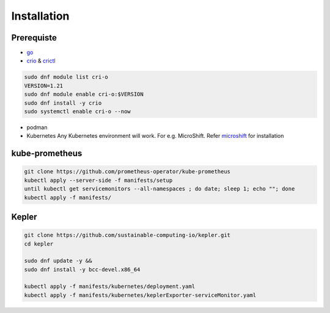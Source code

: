 ============
Installation
============

Prerequiste
-----------

- `go <https://go.dev/doc/install>`_
  
- `crio <https://cri-o.io/>`_ & `crictl <https://github.com/kubernetes-sigs/cri-tools/blob/master/docs/crictl.md#install-crictl>`_
 
.. code-block:: bash
 
    sudo dnf module list cri-o
    VERSION=1.21
    sudo dnf module enable cri-o:$VERSION
    sudo dnf install -y crio
    sudo systemctl enable cri-o --now

- podman

- Kubernetes  Any Kubernetes environment will work. For e.g. MicroShift. Refer `microshift <https://microshift.io/docs/getting-started/#deploying-microshift>`_ for installation


kube-prometheus
---------------
.. code-block:: bash
    
    git clone https://github.com/prometheus-operator/kube-prometheus
    kubectl apply --server-side -f manifests/setup
    until kubectl get servicemonitors --all-namespaces ; do date; sleep 1; echo ""; done
    kubectl apply -f manifests/

Kepler
------
.. code-block:: bash

    git clone https://github.com/sustainable-computing-io/kepler.git
    cd kepler

    sudo dnf update -y &&
    sudo dnf install -y bcc-devel.x86_64

    kubectl apply -f manifests/kubernetes/deployment.yaml 
    kubectl apply -f manifests/kubernetes/keplerExporter-serviceMonitor.yaml



